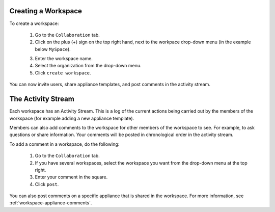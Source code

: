 .. Copyright (c) 2007-2016 UShareSoft, All rights reserved

.. _workspace-create:

Creating a Workspace
--------------------

To create a workspace:

	1. Go to the ``Collaboration`` tab.
	2. Click on the plus (+) sign on the top right hand, next to the workpace drop-down menu (in the example below ``MySpace``).

	.. image:: /images/workspace-create-button.jpg

	3. Enter the workspace name.
	4. Select the organization from the drop-down menu.
	5. Click ``create workspace``.

	.. image:: /images/workspace-create2.jpg

You can now invite users, share appliance templates, and post comments in the activity stream.

.. _workspace-activity-stream:

The Activity Stream
-------------------

Each workspace has an Activity Stream.  This is a log of the current actions being carried out by the members of the workspace (for example adding a new appliance template).

Members can also add comments to the workspace for other members of the workspace to see. For example, to ask questions or share information. Your comments will be posted in chronological order in the activity stream.

To add a comment in a workspace, do the following:

	1. Go to the ``Collaboration`` tab.
	2. If you have several workspaces, select the workspace you want from the drop-down menu at the top right.
	3. Enter your comment in the square.
	4. Click ``post``.

You can also post comments on a specific appliance that is shared in the workspace. For more information, see :ref:`workspace-appliance-comments`.



